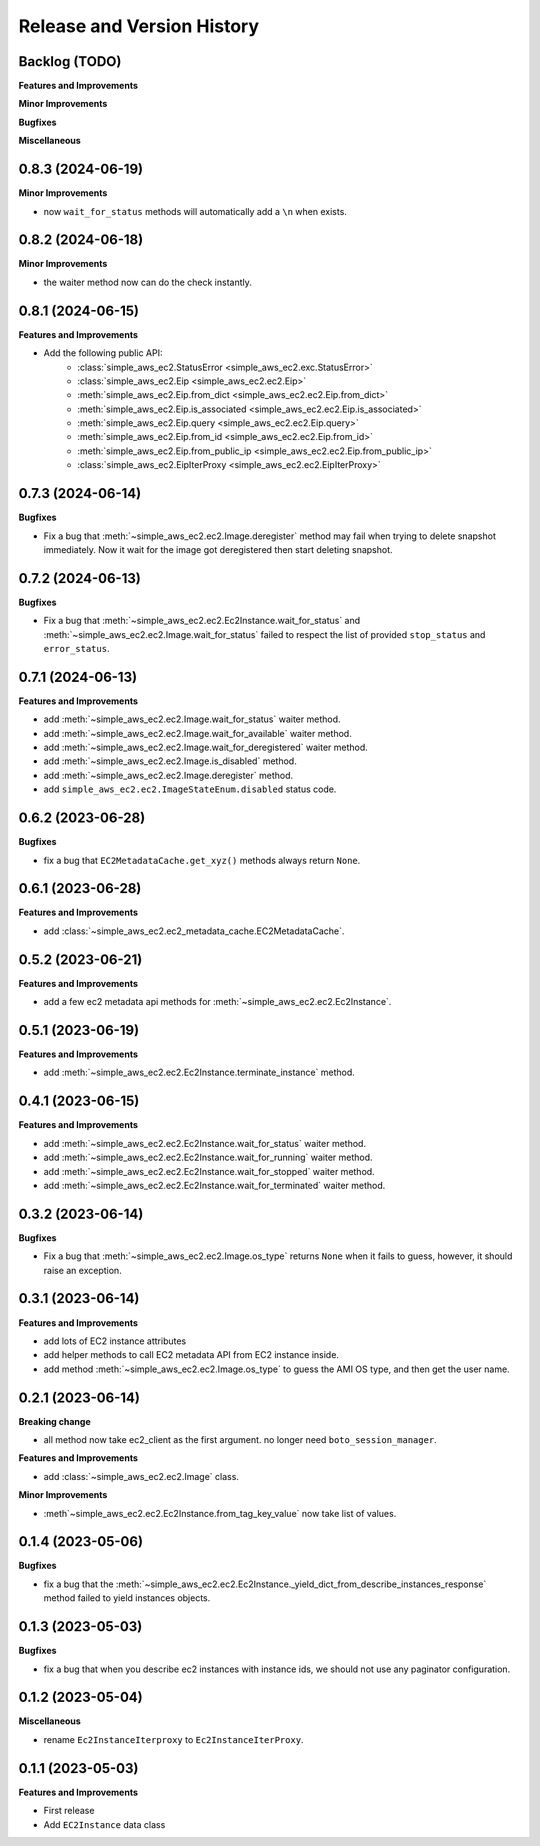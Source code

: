 .. _release_history:

Release and Version History
==============================================================================


Backlog (TODO)
------------------------------------------------------------------------------
**Features and Improvements**

**Minor Improvements**

**Bugfixes**

**Miscellaneous**


0.8.3 (2024-06-19)
------------------------------------------------------------------------------
**Minor Improvements**

- now ``wait_for_status`` methods will automatically add a ``\n`` when exists.


0.8.2 (2024-06-18)
------------------------------------------------------------------------------
**Minor Improvements**

- the waiter method now can do the check instantly.


0.8.1 (2024-06-15)
------------------------------------------------------------------------------
**Features and Improvements**

- Add the following public API:
    - :class:`simple_aws_ec2.StatusError <simple_aws_ec2.exc.StatusError>`
    - :class:`simple_aws_ec2.Eip <simple_aws_ec2.ec2.Eip>`
    - :meth:`simple_aws_ec2.Eip.from_dict <simple_aws_ec2.ec2.Eip.from_dict>`
    - :meth:`simple_aws_ec2.Eip.is_associated <simple_aws_ec2.ec2.Eip.is_associated>`
    - :meth:`simple_aws_ec2.Eip.query <simple_aws_ec2.ec2.Eip.query>`
    - :meth:`simple_aws_ec2.Eip.from_id <simple_aws_ec2.ec2.Eip.from_id>`
    - :meth:`simple_aws_ec2.Eip.from_public_ip <simple_aws_ec2.ec2.Eip.from_public_ip>`
    - :class:`simple_aws_ec2.EipIterProxy <simple_aws_ec2.ec2.EipIterProxy>`


0.7.3 (2024-06-14)
------------------------------------------------------------------------------
**Bugfixes**

- Fix a bug that :meth:`~simple_aws_ec2.ec2.Image.deregister` method may fail when trying to delete snapshot immediately. Now it wait for the image got deregistered then start deleting snapshot.


0.7.2 (2024-06-13)
------------------------------------------------------------------------------
**Bugfixes**

- Fix a bug that :meth:`~simple_aws_ec2.ec2.Ec2Instance.wait_for_status` and :meth:`~simple_aws_ec2.ec2.Image.wait_for_status` failed to respect the list of provided ``stop_status`` and ``error_status``.


0.7.1 (2024-06-13)
------------------------------------------------------------------------------
**Features and Improvements**

- add :meth:`~simple_aws_ec2.ec2.Image.wait_for_status` waiter method.
- add :meth:`~simple_aws_ec2.ec2.Image.wait_for_available` waiter method.
- add :meth:`~simple_aws_ec2.ec2.Image.wait_for_deregistered` waiter method.
- add :meth:`~simple_aws_ec2.ec2.Image.is_disabled` method.
- add :meth:`~simple_aws_ec2.ec2.Image.deregister` method.
- add ``simple_aws_ec2.ec2.ImageStateEnum.disabled`` status code.


0.6.2 (2023-06-28)
------------------------------------------------------------------------------
**Bugfixes**

- fix a bug that ``EC2MetadataCache.get_xyz()`` methods always return ``None``.


0.6.1 (2023-06-28)
------------------------------------------------------------------------------
**Features and Improvements**

- add :class:`~simple_aws_ec2.ec2_metadata_cache.EC2MetadataCache`.


0.5.2 (2023-06-21)
------------------------------------------------------------------------------
**Features and Improvements**

- add a few ec2 metadata api methods for :meth:`~simple_aws_ec2.ec2.Ec2Instance`.


0.5.1 (2023-06-19)
------------------------------------------------------------------------------
**Features and Improvements**

- add :meth:`~simple_aws_ec2.ec2.Ec2Instance.terminate_instance` method.


0.4.1 (2023-06-15)
------------------------------------------------------------------------------
**Features and Improvements**

- add :meth:`~simple_aws_ec2.ec2.Ec2Instance.wait_for_status` waiter method.
- add :meth:`~simple_aws_ec2.ec2.Ec2Instance.wait_for_running` waiter method.
- add :meth:`~simple_aws_ec2.ec2.Ec2Instance.wait_for_stopped` waiter method.
- add :meth:`~simple_aws_ec2.ec2.Ec2Instance.wait_for_terminated` waiter method.


0.3.2 (2023-06-14)
------------------------------------------------------------------------------
**Bugfixes**

- Fix a bug that :meth:`~simple_aws_ec2.ec2.Image.os_type` returns ``None`` when it fails to guess, however, it should raise an exception.


0.3.1 (2023-06-14)
------------------------------------------------------------------------------
**Features and Improvements**

- add lots of EC2 instance attributes
- add helper methods to call EC2 metadata API from EC2 instance inside.
- add method :meth:`~simple_aws_ec2.ec2.Image.os_type` to guess the AMI OS type, and then get the user name.


0.2.1 (2023-06-14)
------------------------------------------------------------------------------
**Breaking change**

- all method now take ec2_client as the first argument. no longer need ``boto_session_manager``.

**Features and Improvements**

- add :class:`~simple_aws_ec2.ec2.Image` class.

**Minor Improvements**

- :meth`~simple_aws_ec2.ec2.Ec2Instance.from_tag_key_value` now take list of values.


0.1.4 (2023-05-06)
------------------------------------------------------------------------------
**Bugfixes**

- fix a bug that the :meth:`~simple_aws_ec2.ec2.Ec2Instance._yield_dict_from_describe_instances_response` method failed to yield instances objects.


0.1.3 (2023-05-03)
------------------------------------------------------------------------------
**Bugfixes**

- fix a bug that when you describe ec2 instances with instance ids, we should not use any paginator configuration.


0.1.2 (2023-05-04)
------------------------------------------------------------------------------
**Miscellaneous**

- rename ``Ec2InstanceIterproxy`` to ``Ec2InstanceIterProxy``.


0.1.1 (2023-05-03)
------------------------------------------------------------------------------
**Features and Improvements**

- First release
- Add ``EC2Instance`` data class
